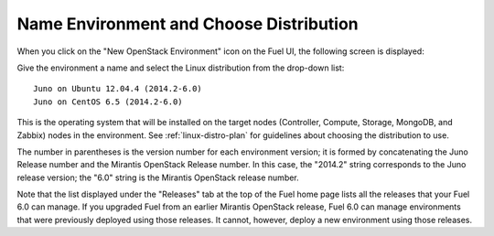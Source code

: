 
.. _name-distro-ug:

Name Environment and Choose Distribution
----------------------------------------

When you click on the "New OpenStack Environment" icon
on the Fuel UI, the following screen is displayed:

.. image:: /_images/user_screen_shots/name_environ.png
   :width: 50%

Give the environment a name
and select the Linux distribution from the drop-down list:

::

    Juno on Ubuntu 12.04.4 (2014.2-6.0)
    Juno on CentOS 6.5 (2014.2-6.0)

This is the operating system that will be installed
on the target nodes
(Controller, Compute, Storage, MongoDB, and Zabbix) nodes in the environment.
See :ref:`linux-distro-plan` for guidelines
about choosing the distribution to use.

The number in parentheses
is the version number for each environment version;
it is formed by concatenating the Juno Release number
and the Mirantis OpenStack Release number.
In this case, the "2014.2" string corresponds to the Juno release version;
the "6.0" string is the Mirantis OpenStack release number.

Note that the list displayed under the "Releases" tab
at the top of the Fuel home page
lists all the releases that your Fuel 6.0 can manage.
If you upgraded Fuel
from an earlier Mirantis OpenStack release,
Fuel 6.0 can manage environments that were previously deployed
using those releases.
It cannot, however, deploy a new environment using those releases.

